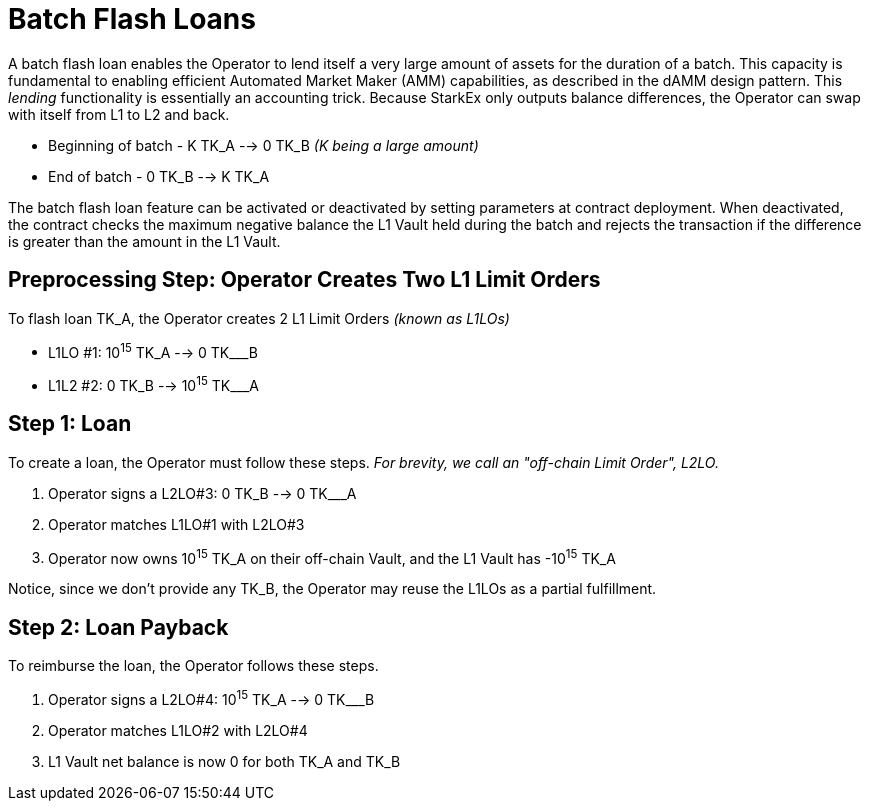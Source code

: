 [id="batch_flash_loans"]
= Batch Flash Loans


A batch flash loan enables the Operator to lend itself a very large amount of assets for the duration of a batch. This capacity is fundamental to enabling efficient Automated Market Maker (AMM) capabilities, as described in the dAMM design pattern. This _lending_ functionality is essentially an accounting trick. Because StarkEx only outputs balance differences, the Operator can swap with itself from L1 to L2 and back.

* Beginning of batch - K TK_A --> 0 TK_B _(K being a large amount)_
* End of batch - 0 TK_B --> K TK_A

The batch flash loan feature can be activated or deactivated by setting parameters at contract deployment. When deactivated, the contract checks the maximum negative balance the L1 Vault held during the batch and rejects the transaction if the difference is greater than the amount in the L1 Vault.

[id="preprocessing_step_operator_creates_two_l1_limit_orders"]
== Preprocessing Step: Operator Creates Two L1 Limit Orders

To flash loan TK_A, the Operator creates 2 L1 Limit Orders _(known as L1LOs)_

* L1LO #1: 10^15^ TK_A --> 0 TK___B
* L1L2 #2: 0 TK_B --> 10^15^ TK___A

[id="step_1_loan"]
== Step 1: Loan

To create a loan, the Operator must follow these steps. _For brevity, we call an "off-chain Limit Order", L2LO._

. Operator signs a L2LO#3: 0 TK_B --> 0 TK___A
. Operator matches L1LO#1 with L2LO#3
. Operator now owns 10^15^ TK_A on their off-chain Vault, and the L1 Vault has -10^15^ TK_A

Notice, since we don't provide any TK_B, the Operator may reuse the L1LOs as a partial fulfillment.

[id="step_2_loan_payback"]
== Step 2: Loan Payback

To reimburse the loan, the Operator follows these steps.

. Operator signs a L2LO#4: 10^15^ TK_A --> 0 TK___B
. Operator matches L1LO#2 with L2LO#4
. L1 Vault net balance is now 0 for both TK_A and TK_B
